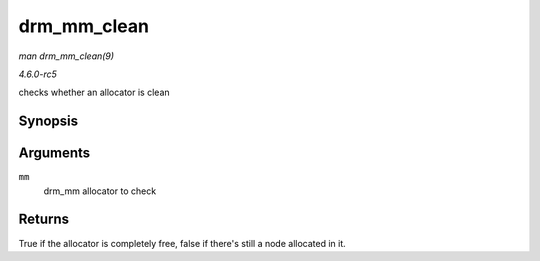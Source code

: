.. -*- coding: utf-8; mode: rst -*-

.. _API-drm-mm-clean:

============
drm_mm_clean
============

*man drm_mm_clean(9)*

*4.6.0-rc5*

checks whether an allocator is clean


Synopsis
========

.. c:function:: bool drm_mm_clean( struct drm_mm * mm )

Arguments
=========

``mm``
    drm_mm allocator to check


Returns
=======

True if the allocator is completely free, false if there's still a node
allocated in it.


.. ------------------------------------------------------------------------------
.. This file was automatically converted from DocBook-XML with the dbxml
.. library (https://github.com/return42/sphkerneldoc). The origin XML comes
.. from the linux kernel, refer to:
..
.. * https://github.com/torvalds/linux/tree/master/Documentation/DocBook
.. ------------------------------------------------------------------------------
